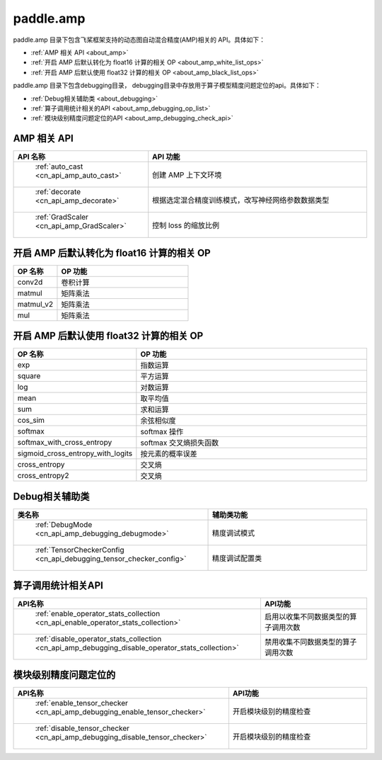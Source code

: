 .. _cn_overview_amp:

paddle.amp
---------------------

paddle.amp 目录下包含飞桨框架支持的动态图自动混合精度(AMP)相关的 API。具体如下：

-  :ref:`AMP 相关 API <about_amp>`
-  :ref:`开启 AMP 后默认转化为 float16 计算的相关 OP <about_amp_white_list_ops>`
-  :ref:`开启 AMP 后默认使用 float32 计算的相关 OP <about_amp_black_list_ops>`

paddle.amp 目录下包含debugging目录， debugging目录中存放用于算子模型精度问题定位的api。具体如下：

-  :ref:`Debug相关辅助类 <about_debugging>`
-  :ref:`算子调用统计相关的API <about_amp_debugging_op_list>`
-  :ref:`模块级别精度问题定位的API <about_amp_debugging_check_api>`

.. _about_amp:

AMP 相关 API
::::::::::::::::::::

.. csv-table::
    :header: "API 名称", "API 功能"
    :widths: 10, 30

    " :ref:`auto_cast <cn_api_amp_auto_cast>` ", "创建 AMP 上下文环境"
    " :ref:`decorate <cn_api_amp_decorate>` ", "根据选定混合精度训练模式，改写神经网络参数数据类型"
    " :ref:`GradScaler <cn_api_amp_GradScaler>` ", "控制 loss 的缩放比例"

.. _about_amp_white_list_ops:

开启 AMP 后默认转化为 float16 计算的相关 OP
:::::::::::::::::::::::

.. csv-table::
    :header: "OP 名称", "OP 功能"
    :widths: 10, 30

    "conv2d", "卷积计算"
    "matmul", "矩阵乘法"
    "matmul_v2", "矩阵乘法"
    "mul", "矩阵乘法"

.. _about_amp_black_list_ops:

开启 AMP 后默认使用 float32 计算的相关 OP
:::::::::::::::::::::::

.. csv-table::
    :header: "OP 名称", "OP 功能"
    :widths: 10, 30

    "exp", "指数运算"
    "square", "平方运算"
    "log", "对数运算"
    "mean", "取平均值"
    "sum", "求和运算"
    "cos_sim", "余弦相似度"
    "softmax", "softmax 操作"
    "softmax_with_cross_entropy", "softmax 交叉熵损失函数"
    "sigmoid_cross_entropy_with_logits", "按元素的概率误差"
    "cross_entropy", "交叉熵"
    "cross_entropy2", "交叉熵"

.. _about_debugging:

Debug相关辅助类
::::::::::::::::::::

.. csv-table::
    :header: "类名称", "辅助类功能"
    :widths: 10, 30

    " :ref:`DebugMode <cn_api_amp_debugging_debugmode>` ", "精度调试模式"
    " :ref:`TensorCheckerConfig <cn_api_debugging_tensor_checker_config>` ", "精度调试配置类"

.. _about_amp_debugging_op_list:

算子调用统计相关API
::::::::::::::::::::

.. csv-table::
    :header: "API名称", "API功能"
    :widths: 10, 30

    " :ref:`enable_operator_stats_collection <cn_api_enable_operator_stats_collection>` ", "启用以收集不同数据类型的算子调用次数"
    " :ref:`disable_operator_stats_collection <cn_api_amp_debugging_disable_operator_stats_collection>` ", "禁用收集不同数据类型的算子调用次数"

.. _about_amp_debugging_check_api:

模块级别精度问题定位的
::::::::::::::::::::

.. csv-table::
    :header: "API名称", "API功能"
    :widths: 10, 30

    " :ref:`enable_tensor_checker <cn_api_amp_debugging_enable_tensor_checker>` ", "开启模块级别的精度检查"
    " :ref:`disable_tensor_checker <cn_api_amp_debugging_disable_tensor_checker>` ", "开启模块级别的精度检查"

